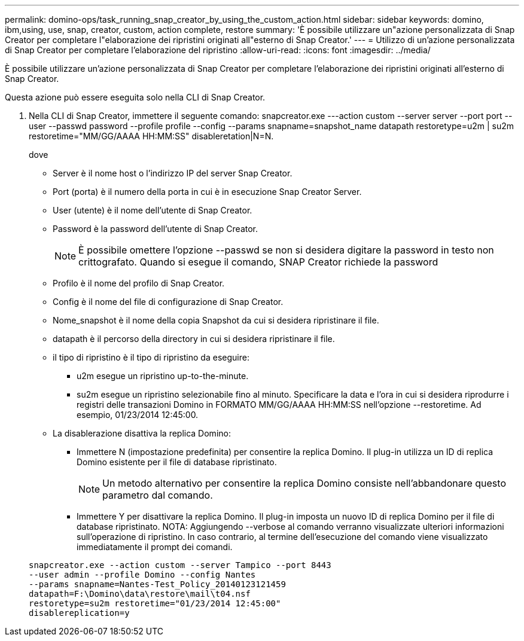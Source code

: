 ---
permalink: domino-ops/task_running_snap_creator_by_using_the_custom_action.html 
sidebar: sidebar 
keywords: domino, ibm,using, use, snap, creator, custom, action complete, restore 
summary: 'È possibile utilizzare un"azione personalizzata di Snap Creator per completare l"elaborazione dei ripristini originati all"esterno di Snap Creator.' 
---
= Utilizzo di un'azione personalizzata di Snap Creator per completare l'elaborazione del ripristino
:allow-uri-read: 
:icons: font
:imagesdir: ../media/


[role="lead"]
È possibile utilizzare un'azione personalizzata di Snap Creator per completare l'elaborazione dei ripristini originati all'esterno di Snap Creator.

Questa azione può essere eseguita solo nella CLI di Snap Creator.

. Nella CLI di Snap Creator, immettere il seguente comando: snapcreator.exe ---action custom --server server --port port --user --passwd password --profile profile --config --params snapname=snapshot_name datapath restoretype=u2m | su2m restoretime="MM/GG/AAAA HH:MM:SS" disableretation|N=N.
+
dove

+
** Server è il nome host o l'indirizzo IP del server Snap Creator.
** Port (porta) è il numero della porta in cui è in esecuzione Snap Creator Server.
** User (utente) è il nome dell'utente di Snap Creator.
** Password è la password dell'utente di Snap Creator.
+

NOTE: È possibile omettere l'opzione --passwd se non si desidera digitare la password in testo non crittografato. Quando si esegue il comando, SNAP Creator richiede la password

** Profilo è il nome del profilo di Snap Creator.
** Config è il nome del file di configurazione di Snap Creator.
** Nome_snapshot è il nome della copia Snapshot da cui si desidera ripristinare il file.
** datapath è il percorso della directory in cui si desidera ripristinare il file.
** il tipo di ripristino è il tipo di ripristino da eseguire:
+
*** u2m esegue un ripristino up-to-the-minute.
*** su2m esegue un ripristino selezionabile fino al minuto. Specificare la data e l'ora in cui si desidera riprodurre i registri delle transazioni Domino in FORMATO MM/GG/AAAA HH:MM:SS nell'opzione --restoretime. Ad esempio, 01/23/2014 12:45:00.


** La disablerazione disattiva la replica Domino:
+
*** Immettere N (impostazione predefinita) per consentire la replica Domino. Il plug-in utilizza un ID di replica Domino esistente per il file di database ripristinato.
+

NOTE: Un metodo alternativo per consentire la replica Domino consiste nell'abbandonare questo parametro dal comando.

*** Immettere Y per disattivare la replica Domino. Il plug-in imposta un nuovo ID di replica Domino per il file di database ripristinato. NOTA: Aggiungendo --verbose al comando verranno visualizzate ulteriori informazioni sull'operazione di ripristino. In caso contrario, al termine dell'esecuzione del comando viene visualizzato immediatamente il prompt dei comandi.




+
[listing]
----
snapcreator.exe --action custom --server Tampico --port 8443
--user admin --profile Domino --config Nantes
--params snapname=Nantes-Test_Policy_20140123121459
datapath=F:\Domino\data\restore\mail\t04.nsf
restoretype=su2m restoretime="01/23/2014 12:45:00"
disablereplication=y
----

